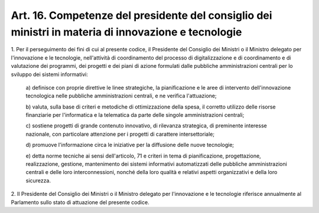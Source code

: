 .. _art16:

Art. 16. Competenze del presidente del consiglio dei ministri in materia di innovazione e tecnologie
^^^^^^^^^^^^^^^^^^^^^^^^^^^^^^^^^^^^^^^^^^^^^^^^^^^^^^^^^^^^^^^^^^^^^^^^^^^^^^^^^^^^^^^^^^^^^^^^^^^^



1\. Per il perseguimento dei fini di cui al presente codice, il Presidente del Consiglio dei Ministri o il Ministro delegato per l'innovazione e le tecnologie, nell'attività di coordinamento del processo di digitalizzazione e di coordinamento e di valutazione dei programmi, dei progetti e dei piani di azione formulati dalle pubbliche amministrazioni centrali per lo sviluppo dei sistemi informativi:

   a\) definisce con proprie direttive le linee strategiche, la pianificazione e le aree di intervento dell'innovazione tecnologica nelle pubbliche amministrazioni centrali, e ne verifica l'attuazione;

   b\) valuta, sulla base di criteri e metodiche di ottimizzazione della spesa, il corretto utilizzo delle risorse finanziarie per l'informatica e la telematica da parte delle singole amministrazioni centrali;

   c\) sostiene progetti di grande contenuto innovativo, di rilevanza strategica, di preminente interesse nazionale, con particolare attenzione per i progetti di carattere intersettoriale;

   d\) promuove l'informazione circa le iniziative per la diffusione delle nuove tecnologie;

   e\) detta norme tecniche ai sensi dell'articolo, 71 e criteri in tema di pianificazione, progettazione, realizzazione, gestione, mantenimento dei sistemi informativi automatizzati delle pubbliche amministrazioni centrali e delle loro interconnessioni, nonché della loro qualità e relativi aspetti organizzativi e della loro sicurezza.

2\. Il Presidente del Consiglio dei Ministri o il Ministro delegato per l'innovazione e le tecnologie riferisce annualmente al Parlamento sullo stato di attuazione del presente codice.
